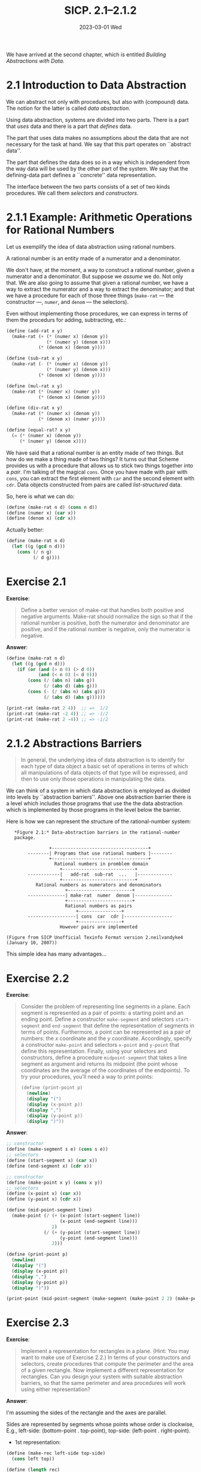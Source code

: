 #+options: html-link-use-abs-url:nil html-postamble:t
#+options: html-preamble:t html-scripts:nil html-style:t
#+options: html5-fancy:nil tex:t toc:nil num:nil
#+html_doctype: xhtml-strict
#+html_container: div
#+html_content_class: content
#+description:
#+keywords:
#+html_link_home:
#+html_link_up:
#+html_mathjax:
#+html_equation_reference_format: \eqref{%s}
#+html_head: <link rel="stylesheet" type="text/css" href="./style.css"/>
#+html_head_extra:
#+title: SICP. 2.1--2.1.2
#+subtitle: 2023-03-01 Wed
#+infojs_opt:
#+creator: <a href="https://www.gnu.org/software/emacs/">Emacs</a> 28.2 (<a href="https://orgmode.org">Org</a> mode 9.5.5)
#+latex_header:

We have arrived at the second chapter, which is entitled /Building
Abstractions with Data/.

* 2.1 Introduction to Data Abstraction
We can abstract not only with procedures, but also with (compound)
data. The notion for the latter is called /data abstraction/.

Using data abstraction, systems are divided into two parts. There is a
part that /uses/ data and there is a part that /defines/ data.

The part that uses data makes no assumptions about the data that are
not necessary for the task at hand. We say that this part operates on
``abstract data''.

The part that defines the data does so in a way which is independent
from the way data will be used by the other part of the system. We say
that the defining-data part defines a ``concrete'' data
representation.

The interface between the two parts consists of a set of two kinds
procedures. We call them /selectors/ and /constructors/.

* 2.1.1 Example: Arithmetic Operations for Rational Numbers
Let us exemplify the idea of data abstraction using rational numbers.

A rational number is an entity made of a numerator and a denominator.

We don't have, at the moment, a way to construct a rational number,
given a numerator and a denominator. But suppose we /assume/ we
do. Not only that. We are also going to assume that given a rational
number, we have a way to extract the numerator and a way to extract
the denominator; and that we have a procedure for each of those three
things (~make-rat~ --- the constructor ---, ~numer~, and ~denom~ ---
the selectors).

Even without implementing those procedures, we can express in terms of
them the procedurs for adding, subtracting, etc.:

#+begin_src scheme
  (define (add-rat x y)
    (make-rat (+ (* (numer x) (denom y))
                 (* (numer y) (denom x)))
              (* (denom x) (denom y))))

  (define (sub-rat x y)
    (make-rat (- (* (numer x) (denom y))
                 (* (numer y) (denom x)))
              (* (denom x) (denom y))))

  (define (mul-rat x y)
    (make-rat (* (numer x) (numer y))
              (* (denom x) (denom y))))

  (define (div-rat x y)
    (make-rat (* (numer x) (denom y))
              (* (denom x) (numer y))))

  (define (equal-rat? x y)
    (= (* (numer x) (denom y))
       (* (numer y) (denom x))))
#+end_src

We have said that a rational number is an entity made of two
things. But how do we make a thing made of two things? It turns out
that Scheme provides us with a procedure that allows us to stick two
things together into a /pair/. I'm talking of the magical ~cons~. Once
you have made with pair with ~cons~, you can extract the first element
with ~car~ and the second element with ~cdr~. Data objects constructed
from pairs are called /list-structured/ data.

So, here is what we can do:
#+begin_src scheme
  (define (make-rat n d) (cons n d))
  (define (numer x) (car x))
  (define (denom x) (cdr x))
#+end_src

Actually better:
#+begin_src scheme
  (define (make-rat n d)
    (let ((g (gcd n d)))
      (cons (/ n g)
            (/ d g))))
#+end_src
* Exercise 2.1
*Exercise*:

#+begin_quote
Define a better version of make-rat that handles both positive and
negative arguments. Make-rat should normalize the sign so that if the
rational number is positive, both the numerator and denominator are
positive, and if the rational number is negative, only the numerator
is negative.
#+end_quote

*Answer*:
#+begin_src scheme
  (define (make-rat n d)
    (let ((g (gcd n d)))
      (if (or (and (> n 0) (> d 0))
              (and (< n 0) (< d 0)))
          (cons (/ (abs n) (abs g)) 
                (/ (abs d) (abs g)))
          (cons (- (/ (abs n) (abs g)))
                (/ (abs d) (abs g))))))

  (print-rat (make-rat 2 4))  ;; =>  1/2  
  (print-rat (make-rat -2 4)) ;; => -1/2
  (print-rat (make-rat 2 -4)) ;; => -1/2
#+end_src
* 2.1.2 Abstractions Barriers
#+begin_quote
In general, the underlying idea of data abstraction is to identify for
each type of data object a basic set of operations in terms of which
all manipulations of data objects of that type will be expressed, and
then to use only those operations in manipulating the data.
#+end_quote

We can think of a system in which data abstraction is employed as
divided into levels by ``abstraction barriers''. Above one abstraction
barrier there is a level which includes those programs that use the
the data abstraction which is implemented by those programs in the
level below the barrier.

Here is how we can represent the structure of the rational-number
system:
#+begin_src 
     *Figure 2.1:* Data-abstraction barriers in the rational-number
     package.

                  +------------------------------------+
          --------| Programs that use rational numbers |--------
                  +------------------------------------+
                    Rational numbers in promblem domain
                      +---------------------------+
          ------------|   add-rat  sub-rat  ...   |-------------
                      +---------------------------+
             Rational numbers as numerators and denominators
                        +------------------------+
          --------------| make-rat  numer  denom |--------------
                        +------------------------+
                        Rational numbers as pairs
                            +----------------+
          ------------------| cons  car  cdr |------------------
                            +----------------+
                      However pairs are implemented

  (Figure from SICP Unofficial Texinfo Format version 2.neilvandyke4 (January 10, 2007))
#+end_src

This simple idea has many advantages...
* Exercise 2.2
*Exercise*:

#+begin_quote
Consider the problem of representing line segments in a plane. Each
segment is represented as a pair of points: a starting point and an
ending point. Define a constructor ~make-segment~ and selectors
~start-segment~ and ~end-segment~ that define the representation of
segments in terms of points. Furthermore, a point can be represented
as a pair of numbers: the $x$ coordinate and the $y$
coordinate. Accordingly, specify a constructor ~make-point~ and
selectors ~x-point~ and ~y-point~ that define this
representation. Finally, using your selectors and constructors, define
a procedure ~midpoint-segment~ that takes a line segment as argument
and returns its midpoint (the point whose coordinates are the average
of the coordinates of the endpoints). To try your procedures, you’ll
need a way to print points:

#+begin_src scheme
  (define (print-point p)
    (newline)
    (display "(")
    (display (x-point p))
    (display ",")
    (display (y-point p))
    (display ")"))
#+end_src

#+end_quote

*Answer*:

#+begin_src scheme
  ;; constructor
  (define (make-segment s e) (cons s e))
  ;; selectors
  (define (start-segment x) (car x))
  (define (end-segment x) (cdr x))

  ;; constructor
  (define (make-point x y) (cons x y))
  ;; selectors
  (define (x-point x) (car x))
  (define (y-point x) (cdr x))

  (define (mid-point-segment line)
    (make-point (/ (+ (x-point (start-segment line))
                      (x-point (end-segment line)))
                   2)
                (/ (+ (y-point (start-segment line))
                      (y-point (end-segment line)))
                   2)))

  (define (print-point p)
    (newline)
    (display "(")
    (display (x-point p))
    (display ",")
    (display (y-point p))
    (display ")"))

  (print-point (mid-point-segment (make-segment (make-point 2 2) (make-point 6 4))))
#+end_src
* Exercise 2.3
*Exercise*:

#+begin_quote
Implement a representation for rectangles in a plane. (Hint: You may
want to make use of Exercise 2.2.) In terms of your constructors and
selectors, create procedures that compute the perimeter and the area
of a given rectangle. Now implement a different representation for
rectangles. Can you design your system with suitable abstraction
barriers, so that the same perimeter and area procedures will work
using either representation?
#+end_quote

*Answer*:

I'm assuming the sides of the rectangle and the axes are parallel.

Sides are represented by segments whose points whose order is
clockwise, E.g., left-side: (bottom-point . top-point), top-side:
(left-point . right-point).

- 1st representation:
#+begin_src scheme
  (define (make-rec left-side top-side)
    (cons left top))

  (define (length rec)
    (let ((top-left-point (cdr (car rec)))
          (top-right-point (car (cdr rec))))
      (abs (- (x-point top-right-point)
              (x-point top-left-point)))))

  (define (width rec)
    (let ((bottom-left-point (car (car rec)))
          (top-left-point (cdr (car rec))))
      (abs (- (y-point top-left-point)
              (y-point bottom-left-point)))))
#+end_src

- 2nd representation:
#+begin_src scheme
  (define (make-rec right-side bottom-side)
    (cons right-side bottom-side))

  (define (length rec)
    (let ((bottom-left-point (cdr (cdr rec)))
          (bottom-right-point (car (cdr rec))))
      (abs (- (x-point bottom-right-point)
              (x-point bottom-left-point)))))

  (define (width rec)
    (let ((top-right-point (car (car rec)))
          (bottom-right-point (car (cdr rec))))
      (abs (- (y-point top-right-point)
              (y-point bottom-right-point)))))
#+end_src

- Procedures which work with both representations:
#+begin_src scheme
  (define (perimeter rec)
    (* 2
       (+ (length rec) (width rec))))

  (define (area rec)
    (* (length rec) (width rec)))
#+end_src

#+begin_export html
<div style="text-align: center;">
<a href="./posts.html">←</a>
</div>
#+end_export
